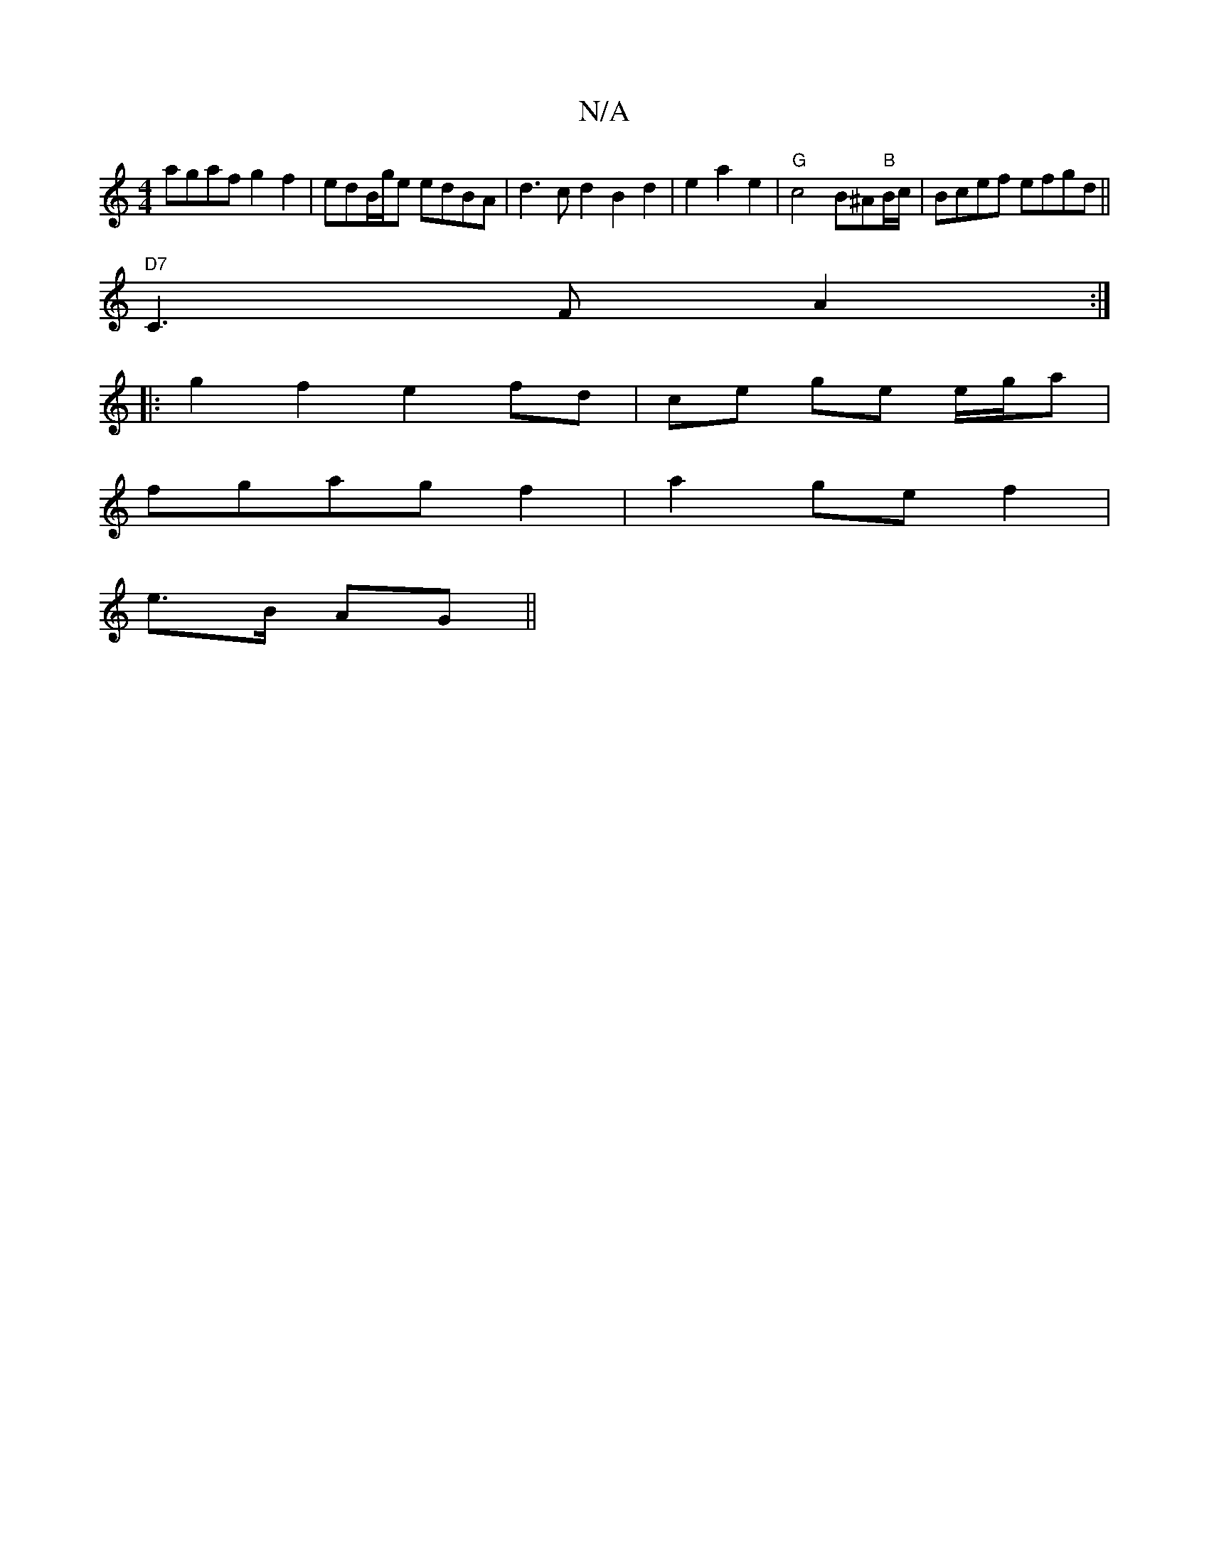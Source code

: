 X:1
T:N/A
M:4/4
R:N/A
K:Cmajor
 agaf g2f2 | edB/g/e edBA | d3 c d2 B2d2| e2 a2 e2 | "G" c4 B^A"B"B/c/|Bcef efgd||
"D7"C3F A2:|
|: g2 f2 e2 fd|ce ge e/g/a |
fgag f2| a2 ge f2 |
e>B AG ||

FA||
d2 cB|d2 f2 a2 |
gf ea eg ed|dc cd e/g/